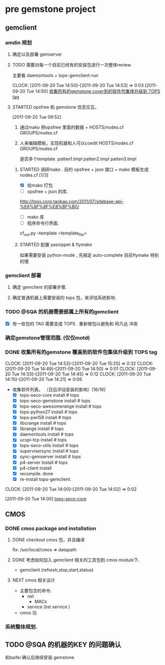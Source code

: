* pre gemstone project 
  :PROPERTIES:
  :CATEGORY: GEMSTONE
  :END:   
** gemclient
*** amdin 规划
**** 确定以及部署 gemserver
**** TODO 需要对每一个目前已经有的安装包进行一次整体review.
  主要看 daemontools + tops-gemclient-run
  
  CLOCK: [2011-09-20 Tue 14:50]--[2011-09-20 Tue 14:53] =>  0:03
[2011-09-20 Tue 14:50]
[[file:~/org/refile.org::*%E6%94%B6%E9%9B%86%E6%89%80%E6%9C%89%E7%9A%84gemstone%20cover%E5%88%B0%E7%9A%84%E8%BD%AF%E4%BB%B6%E5%8C%85%E9%9B%86%E4%BD%93%E5%8D%87%E7%BA%A7%E5%88%B0%20TOPS%20tag][收集所有的gemstone cover到的软件包集体升级到 TOPS tag]]

**** STARTED opsfree 和 gemstone 信息交互。
     :LOGBOOK:
     CLOCK: [2011-09-29 Thu 14:11]--[2011-09-29 Thu 14:12] =>  0:01
     CLOCK: [2011-09-20 Tue 09:52]--[2011-09-20 Tue 09:57] =>  0:05
     :END:
[2011-09-20 Tue 09:52]
  1. 通过mako 把opsfree 里面的数据 + HOSTS/nodes.cf GROUPS/nodes.cf
  2. 人来编辑模板，实现机器和人可以coedit HOSTS/nodes.cf GROUPS/nodes.cf

     是否多个template.
	patten1.tmpl
	patten2.tmpl
        patten3.tmpl

***** STARTED 调研mako .  目的 opsfree + json 接口 + mako 模板生成 nodes.cf [1/3]
      :LOGBOOK:
      CLOCK: [2011-10-11 Tue 14:28]--[2011-10-12 三 07:50] => 17:22
      CLOCK: [2011-10-11 Tue 11:23]--[2011-10-11 Tue 14:26] =>  3:03
      CLOCK: [2011-09-29 Thu 14:12]--[2011-09-29 Thu 14:15] =>  0:03
      :END:
      - [X] 给mako 打包
      - [ ] opsfree + json 的库.
	http://tops.corp.taobao.com/2011/07/sitebase-api-%E6%8F%8F%E8%BF%B0/
      - [ ] mako 库
      - [ ] 程序命令行界面.
	cf_out.py --template <template_file> 

***** STARTED 配置 yasnippet & flymake
       :LOGBOOK:
       CLOCK: [2011-10-08 Sat 09:58]--[2011-10-08 Sat 11:30] =>  1:32
       CLOCK: [2011-10-08 Sat 09:55]--[2011-10-08 Sat 09:56] =>  0:01
       CLOCK: [2011-09-29 Thu 16:28]--[2011-09-29 Thu 18:05] =>  1:37
       :END:

       如果需要安装 python-mode , 先搞定 auto-complete
       目前flymake 特别的慢

*** gemclient 部署
**** 确定 gemclient 的部署步骤.
**** 确定普通机器上需要安装的 tops 包，来评估系统影响.
*** TODO @SQA 的机器需要部属上所有的gemclient
   - [X] 有一些包的 TAG 需要变成 TOPS . 重新做包以避免和 阿凡达 冲突 

*** 确定gemstone管理范围. (仅仅motd)
*** DONE 收集所有的gemstone 覆盖到的软件包集体升级到 TOPS tag
  CLOCK: [2011-09-20 Tue 14:53]--[2011-09-20 Tue 15:25] =>  0:32
  CLOCK: [2011-09-20 Tue 14:49]--[2011-09-20 Tue 14:50] =>  0:01
  CLOCK: [2011-09-20 Tue 14:33]--[2011-09-20 Tue 14:45] =>  0:12
  CLOCK: [2011-09-20 Tue 14:15]--[2011-09-20 Tue 14:21] =>  0:06
  - 收集软件列表。 （日后评估安装的影响）[16/16]
    - [X] tops-seco-core install           # tops
    - [X] tops-seco-gemstone install       # tops
    - [X] tops-seco-awesomerange install   # tops
    - [X] tops-python27 install		 # tops 
    - [X] tops-perl58 install		 # tops
    - [X] libcrange install		 # tops
    - [X] librange install		 # tops
    - [X] daemontools install		 # tops
    - [X] ucspi-tcp install		 # tops
    - [X] tops-seco-utils install	 # tops 
    - [X] supervisersync install	 # tops
    - [X] sync-gemserver install	 # tops
    - [X] p4-server install		 # tops
    - [X] p4-client install 
    - [X] recompile.			done
    - [X] re-install tops-gemclient.
  CLOCK: [2011-09-20 Tue 14:00]--[2011-09-20 Tue 14:02] =>  0:02
  :PROPERTIES:
  :ORDERED:  t
  :END:
[2011-09-20 Tue 14:00]
[[file:~/org/todolist.org::*tops-seco-core][tops-seco-core]]

** CMOS
*** DONE cmos package and installation
  :LOGBOOK:
  :END:
**** DONE checkout cmos 包，并且编译
      :LOGBOOK:
      :END:
      fix: /usr/local/cmos => datapath 
      
**** DONE 考虑如何加入 gemclient 相关的工具包到 cmos module下.
      :LOGBOOK:
      CLOCK: [2011-09-29 Thu 13:29]--[2011-09-29 Thu 13:57] =>  0:28
      CLOCK: [2011-09-29 Thu 11:41]--[2011-09-29 Thu 12:23] =>  0:42
      :END:
     - gemclient (refresh,stop,start,status)

**** NEXT cmos 相关设计
   - 主要包含的命令:
     - net 
       - MACs
     - service (list service )
   - cmos 功


*** 系统整体规划.

** TODO @SQA 的机器的KEY 的问题确认
   和baifei 确认后继续安装 gemstone.

